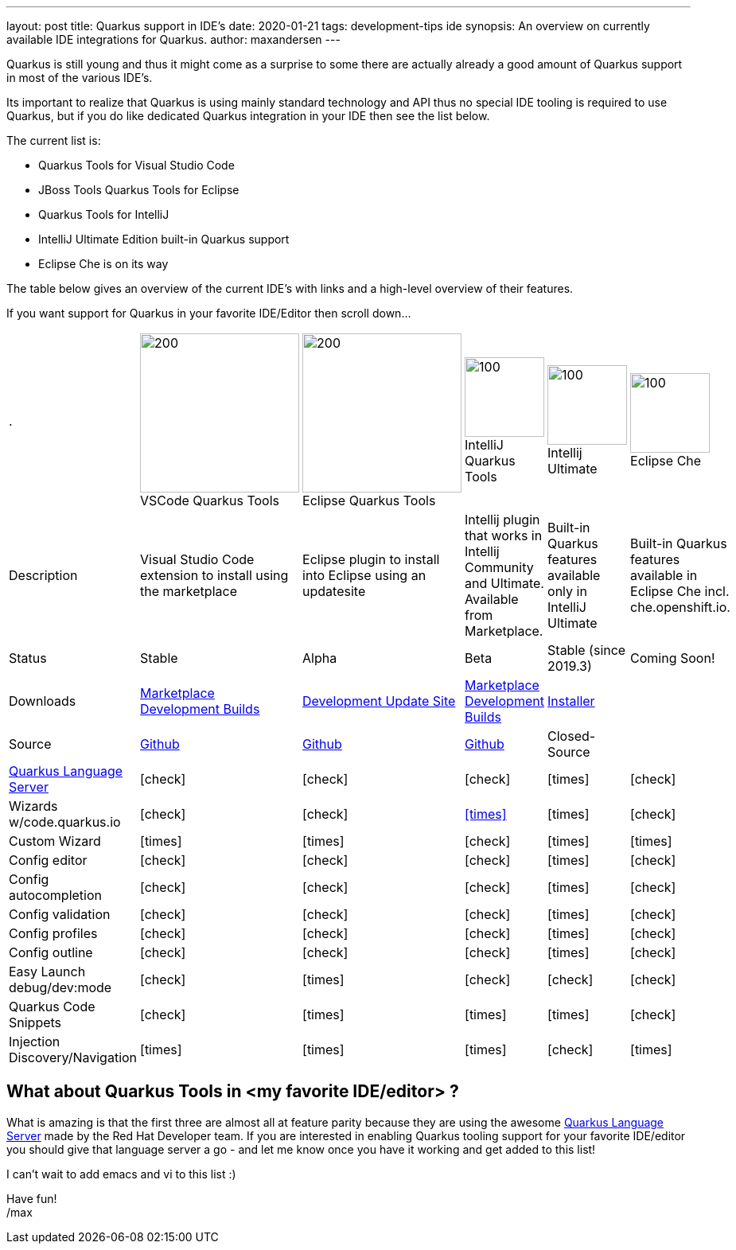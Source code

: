 ---
layout: post
title: Quarkus support in IDE's
date: 2020-01-21
tags: development-tips ide    
synopsis: An overview on currently available IDE integrations for Quarkus.
author: maxandersen
---

Quarkus is still young and thus it might come as a surprise to some there are actually already a good amount of Quarkus
support in most of the various IDE's.

Its important to realize that Quarkus is using mainly standard technology and API thus no special IDE tooling is required
to use Quarkus, but if you do like dedicated Quarkus integration in your IDE then see the list below.

The current list is:

* Quarkus Tools for Visual Studio Code
* JBoss Tools Quarkus Tools for Eclipse
* Quarkus Tools for IntelliJ
* IntelliJ Ultimate Edition built-in Quarkus support
* Eclipse Che is on its way

The table below gives an overview of the current IDE's with links and a high-level overview of their features.

If you want support for Quarkus in your favorite IDE/Editor then scroll down...

:vscode-logo: https://simpleicons.org/icons/visualstudiocode.svg 
:eclipse-logo: https://simpleicons.org/icons/eclipseide.svg
:intellij-logo: https://simpleicons.org/icons/intellijidea.svg
:che-logo: /assets/images/che-icon-dark.svg
[cols="6*^", header]
|===
| .
| image:{vscode-logo}[200,200]
{empty} +
VSCode Quarkus Tools
| image:{eclipse-logo}[200,200]
{empty} +
Eclipse Quarkus Tools
| image:{intellij-logo}[100,100]
{empty} +
IntelliJ Quarkus Tools
| image:{intellij-logo}[100,100]
{empty} +
Intellij Ultimate
| image:{che-logo}[100,100]
{empty} +
Eclipse Che


|Description
|Visual Studio Code extension to install using the marketplace  
|Eclipse plugin to install into Eclipse using an updatesite
|Intellij plugin that works in Intellij Community and Ultimate. Available from Marketplace.
|Built-in Quarkus features available only in IntelliJ Ultimate
|Built-in Quarkus features available in Eclipse Che incl. che.openshift.io.

|Status
|Stable
|Alpha
|Beta
|Stable (since 2019.3)
|Coming Soon!

|Downloads
| https://marketplace.visualstudio.com/items?itemName=redhat.vscode-quarkus[Marketplace]
{empty} +
 https://download.jboss.org/jbosstools/vscode/snapshots/vscode-quarkus/?C=M;O=D[Development Builds]
| https://download.jboss.org/jbosstools/photon/snapshots/builds/jbosstools-quarkus_master/[Development Update Site]
| https://plugins.jetbrains.com/plugin/13234-quarkus/versions[Marketplace]
{empty} +
https://download.jboss.org/jbosstools/intellij/snapshots/intellij-quarkus/[Development Builds]
| https://www.jetbrains.com/idea/nextversion/[Installer]
|

|Source
|https://github.com/redhat-developer/vscode-quarkus[Github]
|https://github.com/jbosstools/jbosstools-quarkus[Github]
|https://github.com/redhat-developer/intellij-quarkus[Github]
|Closed-Source
|

|https://github.com/redhat-developer/quarkus-ls[Quarkus Language Server]
|icon:check[]
|icon:check[]
|icon:check[]
|icon:times[]
|icon:check[]

|Wizards w/code.quarkus.io
|icon:check[]
|icon:check[]
|https://issues.jboss.org/browse/JBIDE-26950[icon:times[]]
|icon:times[]
|icon:check[]

|Custom Wizard
|icon:times[]
|icon:times[]
|icon:check[]
|icon:times[]
|icon:times[]

|Config editor
|icon:check[]
|icon:check[]
|icon:check[]
|icon:times[]
|icon:check[]

|Config autocompletion
|icon:check[]
|icon:check[]
|icon:check[]
|icon:times[]
|icon:check[]

|Config validation
|icon:check[]
|icon:check[]
|icon:check[]
|icon:times[]
|icon:check[]

|Config profiles
|icon:check[]
|icon:check[]
|icon:check[]
|icon:times[]
|icon:check[]

|Config outline 
|icon:check[]
|icon:check[]
|icon:check[]
|icon:times[]
|icon:check[]

|Easy Launch debug/dev:mode
|icon:check[]
|icon:times[]
|icon:check[]
|icon:check[]
|icon:check[]

|Quarkus Code Snippets
|icon:check[]
|icon:times[]
|icon:times[]
|icon:times[]
|icon:check[]

|Injection Discovery/Navigation
|icon:times[]
|icon:times[]
|icon:times[]
|icon:check[]
|icon:times[]
|===

## What about Quarkus Tools in <my favorite IDE/editor> ?

What is amazing is that the first three are almost all at feature parity because they are
using the awesome https://github.com/redhat-developer/quarkus-ls[Quarkus Language Server] made by the Red Hat Developer team. If you are interested
in enabling Quarkus tooling support for your favorite IDE/editor you should give that language server a go - and let me know once you have it working and get added to this list!

I can't wait to add emacs and vi to this list :)

Have fun!
{empty} +
/max
